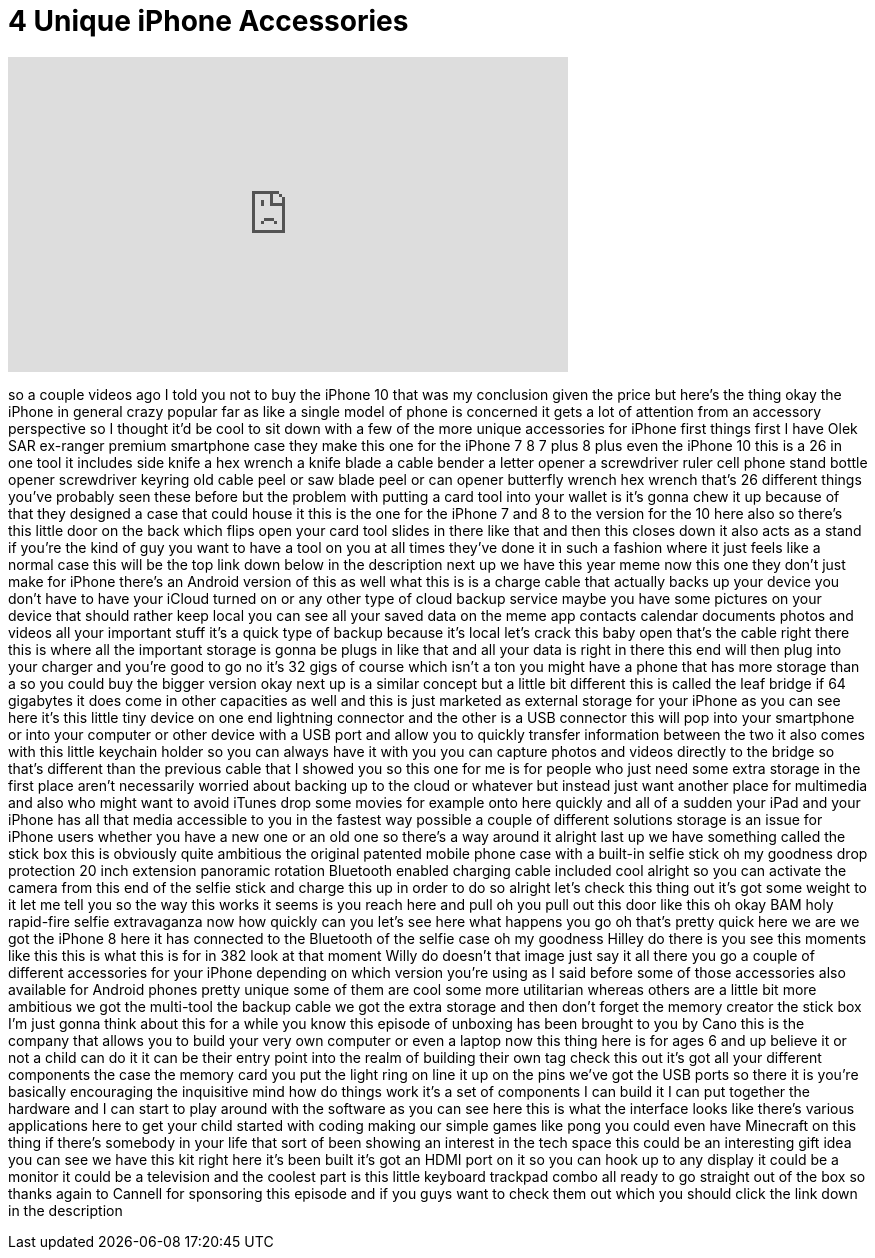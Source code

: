 = 4 Unique iPhone Accessories
:published_at: 2018-02-26
:hp-alt-title: 4 Unique iPhone Accessories
:hp-image: https://i.ytimg.com/vi/uZgnXJz_9DM/maxresdefault.jpg


++++
<iframe width="560" height="315" src="https://www.youtube.com/embed/uZgnXJz_9DM?rel=0" frameborder="0" allow="autoplay; encrypted-media" allowfullscreen></iframe>
++++

so a couple videos ago I told you not to
buy the iPhone 10 that was my conclusion
given the price but here's the thing
okay the iPhone in general crazy popular
far as like a single model of phone is
concerned it gets a lot of attention
from an accessory perspective so I
thought it'd be cool to sit down with a
few of the more unique accessories for
iPhone first things first I have
Olek SAR ex-ranger premium smartphone
case they make this one for the iPhone 7
8 7 plus 8 plus even the iPhone 10 this
is a 26 in one tool it includes side
knife a hex wrench a knife blade a cable
bender a letter opener a screwdriver
ruler cell phone stand bottle opener
screwdriver keyring old cable peel or
saw blade peel or can opener butterfly
wrench hex wrench that's 26 different
things you've probably seen these before
but the problem with putting a card tool
into your wallet is it's gonna chew it
up because of that they designed a case
that could house it this is the one for
the iPhone 7 and 8 to the version for
the 10 here also so there's this little
door on the back which flips open your
card tool slides in there like that and
then this closes down it also acts as a
stand if you're the kind of guy you want
to have a tool on you at all times
they've done it in such a fashion where
it just feels like a normal case this
will be the top link down below in the
description next up we have this year
meme now this one they don't just make
for iPhone there's an Android version of
this as well what this is is a charge
cable that actually backs up your device
you don't have to have your iCloud
turned on or any other type of cloud
backup service maybe you have some
pictures on your device that should
rather keep local you can see all your
saved data on the meme app contacts
calendar documents photos and videos all
your important stuff it's a quick type
of backup because it's local let's crack
this baby open
that's the cable right there this is
where all the important storage is gonna
be plugs in like that and all your data
is right in there this end will then
plug into your charger and you're good
to go
no it's 32 gigs of course which isn't a
ton you might have a phone that has more
storage than a so you could buy the
bigger version okay next up is a similar
concept but a little bit different this
is called the
leaf bridge if 64 gigabytes it does come
in other capacities as well and this is
just marketed as external storage for
your iPhone as you can see here it's
this little tiny device on one end
lightning connector and the other is a
USB connector this will pop into your
smartphone or into your computer or
other device with a USB port and allow
you to quickly transfer information
between the two it also comes with this
little keychain holder so you can always
have it with you you can capture photos
and videos directly to the bridge so
that's different than the previous cable
that I showed you so this one for me is
for people who just need some extra
storage in the first place aren't
necessarily worried about backing up to
the cloud or whatever but instead just
want another place for multimedia and
also who might want to avoid iTunes drop
some movies for example onto here
quickly and all of a sudden your iPad
and your iPhone has all that media
accessible to you in the fastest way
possible a couple of different solutions
storage is an issue for iPhone users
whether you have a new one or an old one
so there's a way around it alright last
up we have something called the stick
box this is obviously quite ambitious
the original patented mobile phone case
with a built-in selfie stick oh my
goodness drop protection 20 inch
extension panoramic rotation Bluetooth
enabled charging cable included cool
alright so you can activate the camera
from this end of the selfie stick and
charge this up in order to do so alright
let's check this thing out it's got some
weight to it let me tell you so the way
this works it seems is you reach here
and pull oh you pull out this door like
this oh okay
BAM holy rapid-fire selfie extravaganza
now how quickly can you let's see here
what happens you go oh that's pretty
quick here we are we got the iPhone 8
here it has connected to the Bluetooth
of the selfie case oh my goodness Hilley
do there is you see this moments like
this this is what this is for
in 382
look at that moment Willy do doesn't
that image just say it all there you go
a couple of different accessories for
your iPhone depending on which version
you're using as I said before some of
those accessories also available for
Android phones pretty unique some of
them are cool some more utilitarian
whereas others are a little bit more
ambitious we got the multi-tool the
backup cable we got the extra storage
and then don't forget the memory creator
the stick box I'm just gonna think about
this for a while you know this episode
of unboxing has been brought to you by
Cano this is the company that allows you
to build your very own computer or even
a laptop now this thing here is for ages
6 and up believe it or not a child can
do it it can be their entry point into
the realm of building their own tag
check this out it's got all your
different components the case the memory
card you put the light ring on line it
up on the pins we've got the USB ports
so there it is you're basically
encouraging the inquisitive mind how do
things work it's a set of components I
can build it I can put together the
hardware and I can start to play around
with the software as you can see here
this is what the interface looks like
there's various applications here to get
your child started with coding making
our simple games like pong you could
even have Minecraft on this thing if
there's somebody in your life that sort
of been showing an interest in the tech
space this could be an interesting gift
idea you can see we have this kit right
here it's been built it's got an HDMI
port on it so you can hook up to any
display it could be a monitor it could
be a television and the coolest part is
this little keyboard trackpad combo all
ready to go straight out of the box so
thanks again to Cannell for sponsoring
this episode and if you guys want to
check them out which you should click
the link down in the description